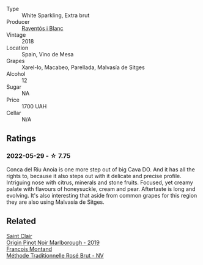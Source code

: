 #+attr_html: :class wine-main-image
[[file:/images/4e/9dd32c-c8cd-41d7-aa98-2d540b6a5e9c/2022-05-29-19-05-38-IMG-0253.webp]]

- Type :: White Sparkling, Extra brut
- Producer :: [[barberry:/producers/506d95ca-6d9a-4931-9f16-cd3e9f6dac8e][Raventós i Blanc]]
- Vintage :: 2018
- Location :: Spain, Vino de Mesa
- Grapes :: Xarel-lo, Macabeo, Parellada, Malvasía de Sitges
- Alcohol :: 12
- Sugar :: NA
- Price :: 1700 UAH
- Cellar :: N/A

** Ratings

*** 2022-05-29 - ☆ 7.75

Conca del Riu Anoia is one more step out of big Cava DO. And it has all the rights to, because it also steps out with it delicate and precise profile. Intriguing nose with citrus, minerals and stone fruits. Focused, yet creamy palate with flavours of honeysuckle, cream and pear. Aftertaste is long and evolving. It's also interesting that aside from common grapes for this region they are also using Malvasía de Sitges.

** Related

#+begin_export html
<div class="flex-container">
  <a class="flex-item flex-item-left" href="/wines/0cc02b3c-25bc-4ed0-8ca0-ea680e9f19d4.html">
    <img class="flex-bottle" src="/images/0c/c02b3c-25bc-4ed0-8ca0-ea680e9f19d4/2022-05-08-18-10-15-IMG-0045.webp"></img>
    <section class="h">Saint Clair</section>
    <section class="h text-bolder">Origin Pinot Noir Marlborough - 2019</section>
  </a>

  <a class="flex-item flex-item-right" href="/wines/b397acc1-bce4-44c8-b231-2456a03e4740.html">
    <img class="flex-bottle" src="/images/b3/97acc1-bce4-44c8-b231-2456a03e4740/2022-12-11-10-45-34-IMG-3734.webp"></img>
    <section class="h">Francois Montand</section>
    <section class="h text-bolder">Méthode Traditionnelle Rosé Brut - NV</section>
  </a>

</div>
#+end_export
